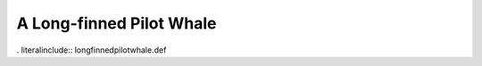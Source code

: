 .. _longfinnedpilotwhale:

A Long-finned Pilot Whale
-------------------------

. literalinclude:: longfinnedpilotwhale.def
